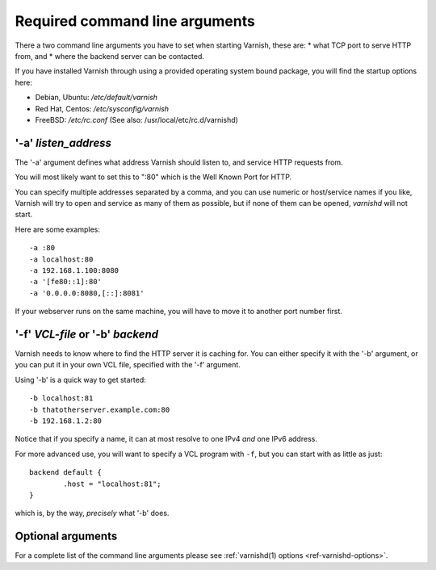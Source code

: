 ..
	Copyright (c) 2012-2021 Varnish Software AS
	SPDX-License-Identifier: BSD-2-Clause
	See LICENSE file for full text of license

.. _users-guide-command-line:

Required command line arguments
-------------------------------

There a two command line arguments you have to set when starting Varnish, these are:
* what TCP port to serve HTTP from, and
* where the backend server can be contacted.

If you have installed Varnish through using a provided operating system bound package,
you will find the startup options here:

* Debian, Ubuntu: `/etc/default/varnish`
* Red Hat, Centos: `/etc/sysconfig/varnish`
* FreeBSD: `/etc/rc.conf` (See also: /usr/local/etc/rc.d/varnishd)


'-a' *listen_address*
^^^^^^^^^^^^^^^^^^^^^

The '-a' argument defines what address Varnish should listen to, and service HTTP requests from.

You will most likely want to set this to ":80" which is the Well
Known Port for HTTP.

You can specify multiple addresses separated by a comma, and you
can use numeric or host/service names if you like, Varnish will try
to open and service as many of them as possible, but if none of them
can be opened, `varnishd` will not start.

Here are some examples::

	-a :80
	-a localhost:80
	-a 192.168.1.100:8080
	-a '[fe80::1]:80'
	-a '0.0.0.0:8080,[::]:8081'

.. XXX:brief explanation of some of the more complex examples perhaps? benc

If your webserver runs on the same machine, you will have to move
it to another port number first.

'-f' *VCL-file* or '-b' *backend*
^^^^^^^^^^^^^^^^^^^^^^^^^^^^^^^^^

Varnish needs to know where to find the HTTP server it is caching for.
You can either specify it with the '-b' argument, or you can put it in your own VCL file, specified with the '-f' argument.

Using '-b' is a quick way to get started::

	-b localhost:81
	-b thatotherserver.example.com:80
	-b 192.168.1.2:80

Notice that if you specify a name, it can at most resolve to one IPv4
*and* one IPv6 address.

For more advanced use, you will want to specify a VCL program with ``-f``,
but you can start with as little as just::

	backend default {
		.host = "localhost:81";
	}

which is, by the way, *precisely* what '-b' does.

Optional arguments
^^^^^^^^^^^^^^^^^^

For a complete list of the command line arguments please see
:ref:`varnishd(1) options <ref-varnishd-options>`.

